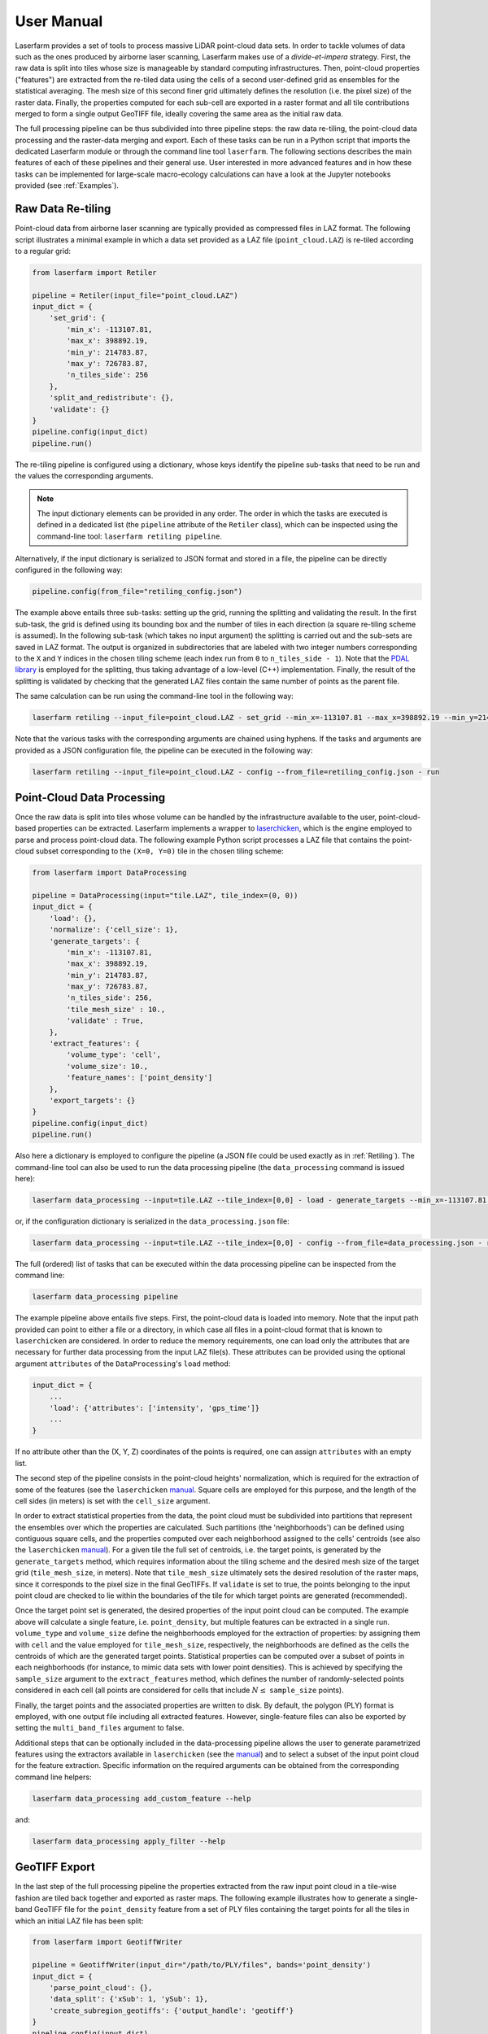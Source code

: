 User Manual
===========

Laserfarm provides a set of tools to process massive LiDAR point-cloud data sets. In order to tackle volumes
of data such as the ones produced by airborne laser scanning, Laserfarm makes use of a *divide-et-impera*
strategy. First, the raw data is split into tiles whose size is manageable by standard computing infrastructures.
Then, point-cloud properties ("features") are extracted from the re-tiled data using the cells of a second user-defined
grid as ensembles for the statistical averaging. The mesh size of this second finer grid ultimately defines the
resolution (i.e. the pixel size) of the raster data. Finally, the properties computed for each sub-cell are exported in
a raster format and all tile contributions merged to form a single output GeoTIFF file, ideally covering the same area
as the initial raw data.

The full processing pipeline can be thus subdivided into three pipeline steps: the raw data re-tiling, the point-cloud
data processing and the raster-data merging and export. Each of these tasks can be run in a Python script that imports
the dedicated Laserfarm module or through the command line tool ``laserfarm``. The following sections
describes the main features of each of these pipelines and their general use. User interested in more advanced features
and in how these tasks can be implemented for large-scale macro-ecology calculations can have a look at the Jupyter
notebooks provided (see :ref:`Examples`).

.. _Retiling:
Raw Data Re-tiling
------------------

Point-cloud data from airborne laser scanning are typically provided as compressed files in LAZ format. The following
script illustrates a minimal example in which a data set provided as a LAZ file (``point_cloud.LAZ``) is re-tiled
according to a regular grid:

.. code-block:: python

    from laserfarm import Retiler

    pipeline = Retiler(input_file="point_cloud.LAZ")
    input_dict = {
        'set_grid': {
            'min_x': -113107.81,
            'max_x': 398892.19,
            'min_y': 214783.87,
            'max_y': 726783.87,
            'n_tiles_side': 256
        },
        'split_and_redistribute': {},
        'validate': {}
    }
    pipeline.config(input_dict)
    pipeline.run()

The re-tiling pipeline is configured using a dictionary, whose keys identify the pipeline sub-tasks that need to be
run and the values the corresponding arguments.

.. NOTE::
    The input dictionary elements can be provided in any order. The order in which the tasks are executed is defined in
    a dedicated list (the ``pipeline`` attribute of the ``Retiler`` class), which can be inspected using the
    command-line tool: ``laserfarm retiling pipeline``.

Alternatively, if the input dictionary is serialized to JSON format and stored in a file, the pipeline can be directly
configured in the following way:

.. code-block:: python

    pipeline.config(from_file="retiling_config.json")

The example above entails three sub-tasks: setting up the grid, running the splitting and validating the result.
In the first sub-task, the grid is defined using its bounding box and the number of tiles in each direction (a square
re-tiling scheme is assumed). In the following sub-task (which takes no input argument) the splitting is carried out
and the sub-sets are saved in LAZ format. The output is organized in subdirectories that are labeled with two integer
numbers corresponding to the ``X`` and ``Y`` indices in the chosen tiling scheme (each index run from ``0`` to
``n_tiles_side - 1``). Note that the `PDAL library`_ is employed for the splitting, thus taking advantage of a low-level
(C++) implementation. Finally, the result of the splitting is validated by checking that the generated LAZ files contain
the same number of points as the parent file.

.. _PDAL library: https://pdal.io

The same calculation can be run using the command-line tool in the following way:

.. code-block:: shell

    laserfarm retiling --input_file=point_cloud.LAZ - set_grid --min_x=-113107.81 --max_x=398892.19 --min_y=214783.87 --max_y=726783.87 --n_tiles_side=256 - split_and_redistribute - validate

Note that the various tasks with the corresponding arguments are chained using hyphens. If the tasks and arguments are
provided as a JSON configuration file, the pipeline can be executed in the following way:

.. code-block:: shell

    laserfarm retiling --input_file=point_cloud.LAZ - config --from_file=retiling_config.json - run

Point-Cloud Data Processing
---------------------------

Once the raw data is split into tiles whose volume can be handled by the infrastructure available to the user,
point-cloud-based properties can be extracted. Laserfarm implements a wrapper to `laserchicken`_, which is the
engine employed to parse and process point-cloud data. The following example Python script processes a LAZ file that
contains the point-cloud subset corresponding to the ``(X=0, Y=0)`` tile in the chosen tiling scheme:

.. code-block:: python

    from laserfarm import DataProcessing

    pipeline = DataProcessing(input="tile.LAZ", tile_index=(0, 0))
    input_dict = {
        'load': {},
        'normalize': {'cell_size': 1},
        'generate_targets': {
            'min_x': -113107.81,
            'max_x': 398892.19,
            'min_y': 214783.87,
            'max_y': 726783.87,
            'n_tiles_side': 256,
            'tile_mesh_size' : 10.,
            'validate' : True,
        },
        'extract_features': {
            'volume_type': 'cell',
            'volume_size': 10.,
            'feature_names': ['point_density']
        },
        'export_targets': {}
    }
    pipeline.config(input_dict)
    pipeline.run()

.. _laserchicken: https://github.com/eEcoLiDAR/laserchicken

Also here a dictionary is employed to configure the pipeline (a JSON file could be used exactly as in :ref:`Retiling`).
The command-line tool can also be used to run the data processing pipeline (the ``data_processing`` command is issued
here):

.. code-block:: shell

    laserfarm data_processing --input=tile.LAZ --tile_index=[0,0] - load - generate_targets --min_x=-113107.81 --max_x=398892.19 --min_y=214783.87 --max_y=726783.87 --n_tiles_side=256 --tile_mesh_size=10. --validate - extract_features --feature_names=[point_density] - export_targets

or, if the configuration dictionary is serialized in the ``data_processing.json`` file:

.. code-block:: shell

    laserfarm data_processing --input=tile.LAZ --tile_index=[0,0] - config --from_file=data_processing.json - run

The full (ordered) list of tasks that can be executed within the data processing pipeline can be inspected from the
command line:

.. code-block:: shell

    laserfarm data_processing pipeline

The example pipeline above entails five steps. First, the point-cloud data is loaded into memory. Note that the input
path provided can point to either a file or a directory, in which case all files in a point-cloud format that is known
to ``laserchicken`` are considered. In order to reduce the memory requirements, one can load only the attributes that are
necessary for further data processing from the input LAZ file(s). These attributes can be provided using the optional
argument ``attributes`` of the ``DataProcessing``'s ``load`` method:

.. code-block:: python

    input_dict = {
        ...
        'load': {'attributes': ['intensity', 'gps_time']}
        ...
    }

If no attribute other than the (X, Y, Z) coordinates of the points is required, one can assign ``attributes`` with an
empty list.

The second step of the pipeline consists in the point-cloud heights' normalization, which is required for the extraction
of some of the features (see the ``laserchicken`` `manual`_. Square cells are employed for this purpose, and the length
of the cell sides (in meters) is set with the ``cell_size`` argument.

In order to extract statistical properties from the data, the point cloud must be subdivided into partitions that
represent the ensembles over which the properties are calculated. Such partitions (the 'neighborhoods') can be defined
using contiguous square cells, and the properties computed over each neighborhood assigned to the cells' centroids
(see also the ``laserchicken`` `manual`_). For a given tile the full set of centroids, i.e. the target points, is
generated by the ``generate_targets`` method, which requires information about the tiling scheme and the desired mesh
size of the target grid (``tile_mesh_size``, in meters). Note that ``tile_mesh_size`` ultimately sets the desired
resolution of the raster maps, since it corresponds to the pixel size in the final GeoTIFFs. If ``validate`` is set to
true, the points belonging to the input point cloud are checked to lie within the boundaries of the tile for which
target points are generated (recommended).

Once the target point set is generated, the desired properties of the input point cloud can be computed. The example
above will calculate a single feature, i.e. ``point_density``, but multiple features can be extracted in a single run.
``volume_type`` and ``volume_size`` define the neighborhoods employed for the extraction of properties: by assigning
them with ``cell`` and the value employed for ``tile_mesh_size``, respectively, the neighborhoods are defined as the
cells the centroids of which are the generated target points.
Statistical properties can be computed over a subset of points in each neighborhoods (for instance, to mimic data
sets with lower point densities). This is achieved by specifying the ``sample_size`` argument to the ``extract_features``
method, which defines the number of randomly-selected points considered in each cell (all points are considered for
cells that include :math:`N\leq` ``sample_size`` points).

Finally, the target points and the associated properties are written to disk. By default, the polygon (PLY) format
is employed, with one output file including all extracted features. However, single-feature files can also be exported
by setting the ``multi_band_files`` argument to false.

Additional steps that can be optionally included in the data-processing pipeline allows the user to generate
parametrized features using the extractors available in ``laserchicken`` (see the `manual`_) and to select a subset of
the input point cloud for the feature extraction. Specific information on the required arguments can be obtained from
the corresponding command line helpers:

.. code-block:: shell

    laserfarm data_processing add_custom_feature --help

and:

.. code-block:: shell

    laserfarm data_processing apply_filter --help

.. _manual: https://laserchicken.readthedocs.io/en/latest

GeoTIFF Export
--------------

In the last step of the full processing pipeline the properties extracted from the raw input point cloud in a tile-wise
fashion are tiled back together and exported as raster maps. The following example illustrates how to generate
a single-band GeoTIFF file for the ``point_density`` feature from a set of PLY files containing the target points for
all the tiles in which an initial LAZ file has been split:

.. code-block:: python

    from laserfarm import GeotiffWriter

    pipeline = GeotiffWriter(input_dir="/path/to/PLY/files", bands='point_density')
    input_dict = {
        'parse_point_cloud': {},
        'data_split': {'xSub': 1, 'ySub': 1},
        'create_subregion_geotiffs': {'output_handle': 'geotiff'}
    }
    pipeline.config(input_dict)
    pipeline.run()

Similarly to the re-tiling and point-cloud data-processing pipelines, the ``config`` and ``run`` methods are employed
to configure and run the pipeline, respectively. The same pipeline can be run via the command line as:

.. code-block:: shell

    laserfarm geotiff_writer --input_dir=/path/to/PLY/files --bands=point_density - parse_point_cloud - data_split --xSub=1 --ySub=1 - create_subregion_geotiffs --output_handle=geotiff

As for the other pipelines, JSON files can be used to configure the pipeline as well.
This example pipeline entails the following steps. First, the list of PLY files to be parsed is constructed and a
representative file is parsed in order to obtain information on the number or target points per tile and the spacing
between target points.

.. NOTE::
    All tiles are assumed to be square and to include the same number of target points with the same target mesh size.

For data sets with large lateral extend or very large resolution (i.e. very fine target meshes), a single GeoTIFF file
could be difficult to handle with standard GIS tools. It is thus possible to partition the area covered by the tiles
into (``xSub`` :math:`\times` ``ySub``) sub-regions and to generate a GeoTIFF for each of the sub-regions. In the example above,
``xSub = ySub = 1`` sets a single GeoTIFF file to cover all tiles.

.. NOTE::
    The sub-region dimensions should be multiple of the corresponding tile dimensions.

Finally, Laserfarm generates the GeoTIFF file(s) using `GDAL`_ (``output_handle`` is employed as file-name
handle).

.. _GDAL: https://gdal.org

Point Classification
--------------------

Laserfarm allows to classify the points belonging to a point-cloud data set using (multi-)polygons defined in
a set of files in shapefile format (``.shp``). For macro-ecology applications, this can be useful, for instance, to
classify points as part of water-bodies, buildings, vegetation, etc. In this example, the target points in
the PLY file ``tile.ply`` are classified using the shapefiles provided at a given path:

.. code-block:: python

    from laserfarm import Classification

    pipeline = Classification(input_file="tile.ply")
    input_dict = {
        'locate_shp': {'shp_dir': '/path/to/dir/with/shp/files'},
        'classification': {'ground_type': 1},
        'export_point_cloud' : {}
    }
    pipeline.config(input_dict)
    pipeline.run()

To run the same pipeline using the command-line tool:

.. code-block:: shell

    laserfarm classification --input_file=tile.ply - locate_shp --shp_dir=/path/to/dir/with/shp/files - classification --ground_type=1 - export_point_cloud

As for all the other pipelines, JSON files can be used to configure the pipeline as well.
The first task in the pipeline consists in identifying which among all shapefiles provided are relevant for the given
point-set (this is determined by checking whether any of the polygons intersect the point-cloud bounding box). Then,
the points are classified: for the points falling within the polygons, the feature ``ground_type`` is updated to ``1``
(the feature is added if not already present). Finally, the point-cloud data set is written to disk.

Pipelines with Remote Data
--------------------------

LiDAR-based macro-ecology studies could easily involve several TBs of raw point-cloud data. These data volumes are
difficult to handle on standard local machines. In addition, the data should also be accessible to the infrastructure(s)
where the processing takes place (e.g. to all the nodes of a compute cluster). In order to avoid data duplication and to
limit the disk-space requirement of the processing unit(s), a remote storage infrastructure can be used to dump the raw
data and the result of the pipeline calculations. The raw-data re-tiling, point-cloud data-processing and
GeoTIFF-writing pipelines implement methods to retrieve input and drop output to storage services using the WebDAV
protocol.

The following example shows how the example in :ref:`Retiling` can be modified to retrieve ``point_cloud.LAZ`` from the
storage facility with hostname ``https://webdav.hostname.com`` (connecting to port ``8888``) using the specified
credentials to log in:

.. code-block:: python
    :emphasize-lines: 4-9,11,12,22,23

    from laserfarm import Retiler

    pipeline = Retiler(input_file="point_cloud.LAZ")
    webdav_options = {
        'webdav_hostname': 'https://webdav.hostname.com:8888',
        'webdav_login': 'username',
        'webdav_password': 'password'
    }
    pipeline.set_wdclient(webdav_options)
    input_dict = {
        'setup_local_fs': {'tmp_folder': '/path/to/local/tmp/dir'},
        'pullremote': '/remote/path/to/input',
        'set_grid': {
            'min_x': -113107.81,
            'max_x': 398892.19,
            'min_y': 214783.87,
            'max_y': 726783.87,
            'n_tiles_side': 256
        },
        'split_and_redistribute': {},
        'validate': {},
        'pushremote': '/remote/path/to/output',
        'cleanlocalfs': {}
    }
    pipeline.config(input_dict)
    pipeline.run()

Laserfarm will create two directories for input and output as sub-folders of ``tmp_folder``, download the
input file ``point_cloud.LAZ`` from the path ``/remote/path/to/input`` on the WebDAV server to the input folder,
perform the re-tiling as described in :ref:`Retiling`, upload the results from the output folder to the remote path
``/remote/path/to/output`` on the WebDAV server and delete the local input and output folders.

It is also possible to set arbitrary paths for the input and output folders:

.. code-block:: python

    input_dict = {
        ...
        'setup_local_fs': {
            'input_folder': '/path/to/local/input/folder',
            'output_folder': '/path/to/local/output/folder'
        }
        ...
    }

The point-cloud data-processing pipeline and the GeoTIFF-exporting pipeline can be configured to retrieve input files
(or directories) from a storage service with WebDAV support in the very same way.

Macro-Pipelines
---------------

For a macro-ecology study where the point-cloud data is stored in multiple LAZ files, the re-tiling of all input files,
the feature extraction for all tiles in which the raw data is split, and the generation of GeoTIFFs for all desired
features are embarrassingly parallel tasks. The following example shows how the example in :ref:`Retiling` can be
modified to perform the re-tiling of 10 point-cloud files (``point_cloud_X.LAZ``, where ``X`` ranges from 0 to 9)
exploiting the parallelization over input files:

.. code-block:: python

    from laserfarm import Retiler, MacroPipeline

    macro = MacroPipeline()
    input_dict = {
        'set_grid': {
            'min_x': -113107.81,
            'max_x': 398892.19,
            'min_y': 214783.87,
            'max_y': 726783.87,
            'n_tiles_side': 256
        },
        'split_and_redistribute': {},
        'validate': {}
    }
    filenames = ['point_cloud_{}.LAZ'.format(n) for n in range(10)]
    macro.tasks = [Retiler(input_file=f, label=f).config(input_dict) for f in filenames]
    macro.setup_cluster(mode='local', processes=True, n_workers=2, threads_per_worker=1)
    macro.run()
    macro.print_outcome(to_file='results.txt')

The parallelization is achieved using `Dask`_, which is employed to deploy the cluster and to distribute the tasks. In
the example above, the computing cluster consists of two local processes (two 'workers') spawning one thread each
(recommended for all pipelines, and required for the feature extraction tasks that involve ``laserchicken``). Each of
the workers takes care of the execution of one task at a time until all tasks are completed.

In order to distribute tasks to a cluster deployed over compute nodes using SSH, the script above can be modified in the
following way:

.. code-block:: python

    ...
    macro.setup_cluster(mode='ssh',
                        hosts=['172.17.0.1', '172.17.0.1', '172.17.0.2'],
                        connect_options={'known_hosts': None,
                                         'username': 'username',
                                         'client_keys': '.ssh/id_rsa'}
                        worker_options={'nthreads': 1, 'nprocs': 2}
                        scheduler_options={'dashboard_address': '8787'})
    ...

The first address or hostname in the host list is employed for the scheduler, all the other addresses/hostnames are
used for the workers. The ``nprocs`` and ``nthreads`` arguments set the number of workers running on each host and the
number of threads spawned by each worker, respectively. For further information we refer to the `Dask documentation`_.

Any other deployed Dask cluster can be used to distribute tasks within ``MacroPipeline`` if passed as an argument to the
``setup_cluster`` method, for instance:

.. code-block:: python

    from dask_jobqueue import SLURMCluster
    ...
    cluster = SLURMCluster(...)
    macro.setup_cluster(cluster=cluster)
    macro.run()

.. _Dask: https://dask.org
.. _Dask documentation: https://docs.dask.org/en/latest/setup/ssh.html

.. NOTE::
    No command line support is provided in Laserfarm for macro-pipeline calculations.

.. _Examples
Examples
--------

The GitHub `repository`_ of Laserfarm includes a tutorial structured as a Jupyter notebook
(``tutorial.ipynb``). The notebook illustrates how to use Laserfarm to process a subset of the
*Actueel Hoogtebestand Nederland* (`AHN3`_) data set, from the retrieval of an example point-cloud data file in LAZ
format to the export of the extracted features to a GeoTIFF file.

.. _repository: https://github.com/eEcoLiDAR/Laserfarm
.. _AHN3: https://www.pdok.nl/introductie/-/article/actueel-hoogtebestand-nederland-ahn3-

A second notebook (``workflow.ipynb``) shows the workflow employed to process the full AHN3 data set. The
notebook illustrates how the re-tiling, point-cloud data-processing and GeoTIFF-exporting tasks have been configured
and distributed over the nodes of a compute cluster.

Finally, Python scripts and pipeline configuration files that have been used to test the various pipelines either on
local machines or on a virtual `docker-container-based cluster`_ can be found `here`_.

.. _docker-container-based cluster: https://github.com/eEcoLiDAR/dockerTestCluster
.. _here: https://github.com/eEcoLiDAR/Laserfarm/tree/master/examples

Current Limitations
-------------------

This package has been tested on data provided in a metric-based 2D-projected Cartesian coordinate system. While some of
the tools of Laserfarm could be applied to data in an ellipsoidal latitude/longitude coordinate system as well, this has
not been tested and it is generally expected to fail.
